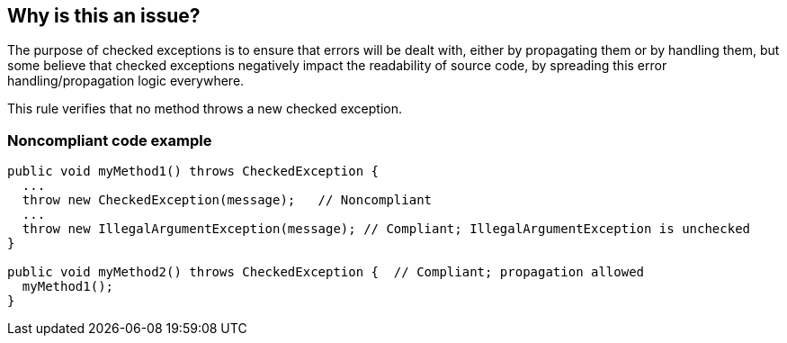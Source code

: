 == Why is this an issue?

The purpose of checked exceptions is to ensure that errors will be dealt with, either by propagating them or by handling them, but some believe that checked exceptions negatively impact the readability of source code, by spreading this error handling/propagation logic everywhere.


This rule verifies that no method throws a new checked exception.


=== Noncompliant code example

[source,java]
----
public void myMethod1() throws CheckedException {
  ...
  throw new CheckedException(message);   // Noncompliant
  ...
  throw new IllegalArgumentException(message); // Compliant; IllegalArgumentException is unchecked
}   

public void myMethod2() throws CheckedException {  // Compliant; propagation allowed
  myMethod1();
}
----


ifdef::env-github,rspecator-view[]

'''
== Implementation Specification
(visible only on this page)

=== Message

Remove this "throw" statement.


'''
== Comments And Links
(visible only on this page)

=== on 29 Jul 2013, 16:06:35 Freddy Mallet wrote:
Is implemented by \http://jira.codehaus.org/browse/SONARJAVA-250

=== on 31 Jul 2013, 13:41:08 Dinesh Bolkensteyn wrote:
Not be used is a bit strong, as you're still allowed to catch java.io.IOException for example.


It's just that it should not be part of the API

=== on 19 Aug 2013, 07:35:18 Dinesh Bolkensteyn wrote:
Removed 'Java' from covered languages, as we finally postponed the implementation.

endif::env-github,rspecator-view[]
